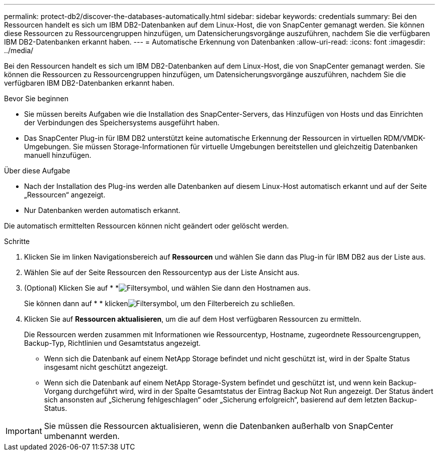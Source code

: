 ---
permalink: protect-db2/discover-the-databases-automatically.html 
sidebar: sidebar 
keywords: credentials 
summary: Bei den Ressourcen handelt es sich um IBM DB2-Datenbanken auf dem Linux-Host, die von SnapCenter gemanagt werden. Sie können diese Ressourcen zu Ressourcengruppen hinzufügen, um Datensicherungsvorgänge auszuführen, nachdem Sie die verfügbaren IBM DB2-Datenbanken erkannt haben. 
---
= Automatische Erkennung von Datenbanken
:allow-uri-read: 
:icons: font
:imagesdir: ../media/


[role="lead"]
Bei den Ressourcen handelt es sich um IBM DB2-Datenbanken auf dem Linux-Host, die von SnapCenter gemanagt werden. Sie können die Ressourcen zu Ressourcengruppen hinzufügen, um Datensicherungsvorgänge auszuführen, nachdem Sie die verfügbaren IBM DB2-Datenbanken erkannt haben.

.Bevor Sie beginnen
* Sie müssen bereits Aufgaben wie die Installation des SnapCenter-Servers, das Hinzufügen von Hosts und das Einrichten der Verbindungen des Speichersystems ausgeführt haben.
* Das SnapCenter Plug-in für IBM DB2 unterstützt keine automatische Erkennung der Ressourcen in virtuellen RDM/VMDK-Umgebungen. Sie müssen Storage-Informationen für virtuelle Umgebungen bereitstellen und gleichzeitig Datenbanken manuell hinzufügen.


.Über diese Aufgabe
* Nach der Installation des Plug-ins werden alle Datenbanken auf diesem Linux-Host automatisch erkannt und auf der Seite „Ressourcen“ angezeigt.
* Nur Datenbanken werden automatisch erkannt.


Die automatisch ermittelten Ressourcen können nicht geändert oder gelöscht werden.

.Schritte
. Klicken Sie im linken Navigationsbereich auf *Ressourcen* und wählen Sie dann das Plug-in für IBM DB2 aus der Liste aus.
. Wählen Sie auf der Seite Ressourcen den Ressourcentyp aus der Liste Ansicht aus.
. (Optional) Klicken Sie auf * *image:../media/filter_icon.gif["Filtersymbol"], und wählen Sie dann den Hostnamen aus.
+
Sie können dann auf * * klickenimage:../media/filter_icon.gif["Filtersymbol"], um den Filterbereich zu schließen.

. Klicken Sie auf *Ressourcen aktualisieren*, um die auf dem Host verfügbaren Ressourcen zu ermitteln.
+
Die Ressourcen werden zusammen mit Informationen wie Ressourcentyp, Hostname, zugeordnete Ressourcengruppen, Backup-Typ, Richtlinien und Gesamtstatus angezeigt.

+
** Wenn sich die Datenbank auf einem NetApp Storage befindet und nicht geschützt ist, wird in der Spalte Status insgesamt nicht geschützt angezeigt.
** Wenn sich die Datenbank auf einem NetApp Storage-System befindet und geschützt ist, und wenn kein Backup-Vorgang durchgeführt wird, wird in der Spalte Gesamtstatus der Eintrag Backup Not Run angezeigt. Der Status ändert sich ansonsten auf „Sicherung fehlgeschlagen“ oder „Sicherung erfolgreich“, basierend auf dem letzten Backup-Status.





IMPORTANT: Sie müssen die Ressourcen aktualisieren, wenn die Datenbanken außerhalb von SnapCenter umbenannt werden.
